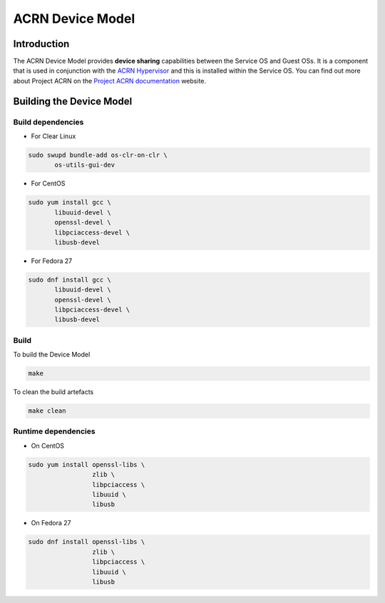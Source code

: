 ACRN Device Model
#################

Introduction
============
The ACRN Device Model provides **device sharing** capabilities between the Service OS and Guest OSs. It is a component that is used in conjunction with the `ACRN Hypervisor`_ and this is installed within the Service OS. You can find out more about Project ACRN on the `Project ACRN documentation`_ website.


Building the Device Model
=========================

Build dependencies
******************

* For Clear Linux

.. code-block:: console

   sudo swupd bundle-add os-clr-on-clr \
          os-utils-gui-dev

* For CentOS

.. code-block:: console

   sudo yum install gcc \
          libuuid-devel \
          openssl-devel \
          libpciaccess-devel \
          libusb-devel

* For Fedora 27

.. code-block:: console

   sudo dnf install gcc \
          libuuid-devel \
          openssl-devel \
          libpciaccess-devel \
          libusb-devel

Build
*****
To build the Device Model

.. code-block:: console

   make

To clean the build artefacts

.. code-block:: console

   make clean

Runtime dependencies
********************

* On CentOS

.. code-block:: console

   sudo yum install openssl-libs \
                    zlib \
                    libpciaccess \
                    libuuid \
                    libusb

* On Fedora 27

.. code-block:: console

   sudo dnf install openssl-libs \
                    zlib \
                    libpciaccess \
                    libuuid \
                    libusb

.. _`ACRN Hypervisor`: https://github.com/projectacrn/acrn-hypervisor
.. _`Project ACRN documentation`: https://projectacrn.github.io/
